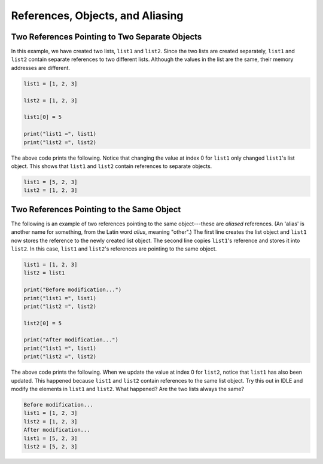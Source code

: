 References, Objects, and Aliasing
=================================

Two References Pointing to Two Separate Objects
------------------------------------------------

In this example, we have created two lists, ``list1`` and ``list2``. Since the two lists are created separately, ``list1`` and ``list2`` contain separate references to two different lists. Although the values in the list are the same, their memory addresses are different.

.. code-block:: python

    list1 = [1, 2, 3]

    list2 = [1, 2, 3]

    list1[0] = 5

    print("list1 =", list1)
    print("list2 =", list2)

The above code prints the following. Notice that changing the value at index 0 for ``list1`` only changed ``list1``'s list object. This shows that ``list1`` and ``list2`` contain references to separate objects.

.. code-block:: python

    list1 = [5, 2, 3]
    list2 = [1, 2, 3]

Two References Pointing to the Same Object
------------------------------------------

The following is an example of two references pointing to the same object---these are *aliased* references. (An 'alias' is another name for something, from the Latin word *alius*, meaning "other".) The first line creates the list object and ``list1`` now stores the reference to the newly created list object. The second line copies ``list1``'s reference and stores it into ``list2``. In this case, ``list1`` and ``list2``'s references are pointing to the same object.

.. code-block:: python

    list1 = [1, 2, 3]
    list2 = list1

    print("Before modification...")
    print("list1 =", list1)
    print("list2 =", list2)

    list2[0] = 5

    print("After modification...")
    print("list1 =", list1)
    print("list2 =", list2)

The above code prints the following. When we update the value at index 0 for ``list2``, notice that ``list1`` has also been updated. This happened because ``list1`` and ``list2`` contain references to the same list object. Try this out in IDLE and modify the elements in ``list1`` and ``list2``. What happened? Are the two lists always the same?

.. code-block:: 

    Before modification...
    list1 = [1, 2, 3]
    list2 = [1, 2, 3]
    After modification...
    list1 = [5, 2, 3]
    list2 = [5, 2, 3]